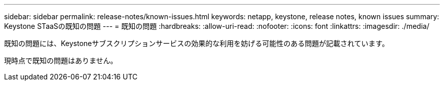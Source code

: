 ---
sidebar: sidebar 
permalink: release-notes/known-issues.html 
keywords: netapp, keystone, release notes, known issues 
summary: Keystone STaaSの既知の問題 
---
= 既知の問題
:hardbreaks:
:allow-uri-read: 
:nofooter: 
:icons: font
:linkattrs: 
:imagesdir: ./media/


[role="lead"]
既知の問題には、Keystoneサブスクリプションサービスの効果的な利用を妨げる可能性のある問題が記載されています。

現時点で既知の問題はありません。
